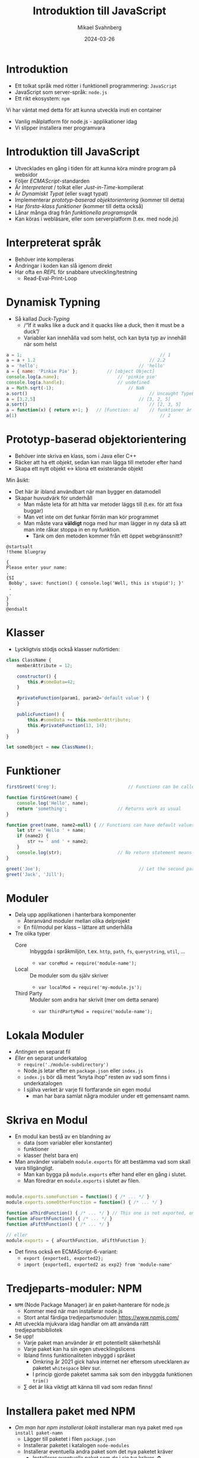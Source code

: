 #+Title: Introduktion till JavaScript
#+Author: Mikael Svahnberg
#+Email: Mikael.Svahnberg@bth.se
#+Date: 2024-03-26
#+EPRESENT_FRAME_LEVEL: 1
#+OPTIONS: email:t <:t todo:t f:t ':t H:2
#+STARTUP: beamer

#+LATEX_CLASS_OPTIONS: [10pt,t,a4paper]
#+BEAMER_THEME: BTH_msv



* Introduktion
- Ett tolkat språk med rötter i funktionell programmering: =JavaScript=
- JavaScript som server-språk: =node.js=
- Ett rikt ekosystem: =npm=

Vi har väntat med detta för att kunna utveckla inuti en container
- Vanlig målplatform för node.js - applikationer idag
- Vi slipper installera mer programvara
* Introduktion till JavaScript
- Utvecklades en gång i tiden för att kunna köra mindre program på websidor
- Följer /ECMAScript/-standarden
- Är /Interpreterat/ / tolkat eller /Just-in-Time/-kompilerat
- Är /Dynamiskt Typat/ (eller svagt typat)
- Implementerar /prototyp-baserad objektorientering/ (kommer till detta)
- Har /första-klass funktioner/ (kommer till detta också)
- Lånar många drag från /funktionella programspråk/
- Kan köras i webläsare, eller som serverplatform (t.ex. med node.js)
* Interpreterat språk
- Behöver inte kompileras
- Ändringar i koden kan slå igenom direkt
- Har ofta en /REPL/ för snabbare utveckling/testning
  - Read-Eval-Print-Loop
* Dynamisk Typning
- Så kallad /Duck-Typing/
  - /"If it walks like a duck and it quacks like a duck, then it must be a duck"/
  - Variabler kan innehålla vad som helst, och kan byta typ av innehåll när som helst

#+begin_src javascript
  a = 1;													// 1
  a = a + 1.2											// 2.2
  a = 'hello';										// 'hello'
  a = { name: 'Pinkie Pie' };			// [object Object]
  console.log(a.name);						// 'pinkie pie'
  console.log(a.handle);					// undefined
  a = Math.sqrt(-1);							// NaN
  a.sort()												// Uncaught TypeError: a.sort is not a function
  a = [3,2,5] 										// [3, 2, 5]
  a.sort()												// [2, 3, 5]
  a = function(x) { return x+1; }	// [Function: a]    // funktioner är också objekt
  a(1)														// 2
#+end_src
* Prototyp-baserad objektorientering
- Behöver inte skriva en klass, som i Java eller C++
- Räcker att ha ett /objekt/, sedan kan man lägga till metoder efter hand
- Skapa ett nytt objekt \leftrightarrow klona ett existerande objekt

Min åsikt:
- Det här är ibland användbart när man bygger en datamodell
- Skapar huvudvärk för underhåll
  - Man måste leta för att hitta var metoder läggs till (t.ex. för att fixa buggar)
  - Man vet inte om det funkar förrän man kör programmet
  - Man måste vara *väldigt* noga med hur man lägger in ny data så att man inte råkar stoppa in en ny funktion.
    - Tänk om den metoden kommer från ett öppet webgränssnitt?

#+begin_src plantuml :file hack-dialog.png
@startsalt
!theme bluegray

{
Please enter your name:
.
{SI
 Bobby', save: function() { console.log('Well, this is stupid'); }'
 .
 .
}
}
@endsalt
#+end_src

#+RESULTS:
[[file:hack-dialog.png]]
(Lyckligtvis tror jag inte just detta kommer funka, men det illustrerar poängen)
* Klasser
- Lyckligtvis stödjs också klasser nuförtiden:

#+begin_src javascript
  class ClassName {
      memberAttribute = 12;

      constructor() {
          this.#someData=42;
      }

      #privateFunction(param1, param2='default value') {
      }

      publicFunction() {
          this.#someData += this.memberAttribute;
          this.#privateFunction(13, 14);
      }
  }

  let someObject = new ClassName();
#+end_src

* Funktioner
#+begin_src javascript
  firstGreet('Greg');							// Functions can be called before declared (so called "Hoisting")

  function firstGreet(name) {
      console.log('Hello', name);
      return 'something';					// Returns work as usual
  }

  function greet(name, name2=null) { // Functions can have default values on parameters
      let str = 'Hello ' + name;
      if (name2) {
          str += ' and ' + name2;
      }
      console.log(str);						// No return statement means it returns undefined
  }

  greet('Joe');										// Let the second parameter use the default value
  greet('Jack', 'Jill');
#+end_src
* Moduler
- Dela upp applikationen i hanterbara komponenter
  - Återanvänd moduler mellan olika delprojekt
  - En fil/modul per klass -- lättare att underhålla
- Tre olika typer
  - Core :: Inbyggda i språkmiljön, t.ex. =http=, =path=, =fs=, =querystring=, =util=, \dots
    - ~var coreMod = require('module-name');~ 
  - Local :: De moduler som du själv skriver
    - ~var localMod = require('my-module.js');~
  - Third Party :: Moduler som andra har skrivit (mer om detta senare)
    - ~var thirdPartyMod = require('module-name');~
* Lokala Moduler
- /Antingen/ en separat fil
- /Eller/ en separat underkatalog
  - ~require('./module-subdirectory')~ 
  - Node.js letar efter en =package.json= eller =index.js=
  - =index.js= bör då mest "knyta ihop" resten av vad som finns i underkatalogen
  - I själva verket är varje fil fortfarande sin egen modul
    - man har bara samlat några moduler under ett gemensamt namn.
* Skriva en Modul
- En modul kan bestå av en blandning av
  - data (som variabler eller konstanter)
  - funktioner
  - klasser (helst bara en)

- Man använder variabeln ~module.exports~ för att bestämma vad som skall vara tillgängligt.
  - Man kan bygga på =module.exports= efter hand eller en gång i slutet.
  - Man föredrar en =module.exports= i slutet av filen.

#+begin_src javascript

module.exports.someFunction = function() { /* ... */ }
module.exports.someOtherFunction = function() { /* ... */ }

function aThirdFunction() { /* ... */ } // This one is not exported, only usable inside this module
function aFourthFunction() { /* ... */ }
function aFifthFunction() { /* ... */ }

// eller
module.exports = { aFourthFunction, aFifthFunction };
#+end_src

- Det finns också en ECMAScript-6-variant:
  - ~export {exported1, exported2};~
  - ~import {exported1, exported2 as exp2} from 'module-name'~
* Tredjeparts-moduler: NPM
- =NPM= (Node Package Manager) är en paket-hanterare för node.js
  - Kommer med när man installerar node.js
  - Stort antal färdiga tredjepartsmoduler: https://www.npmjs.com/

- Att utveckla mjukvara idag handlar om att använda rätt tredjepartsbibliotek
- Se upp!
  - Varje paket man använder är ett potentiellt säkerhetshål
  - Varje paket kan ha sin egen utvecklingslicens
  - Ibland finns funktionaliteten inbyggd i språket
    - Omkring år 2021 gick halva internet ner eftersom utvecklaren av paketet =whitespace= blev sur.
    - I princip gjorde paketet samma sak som den inbyggda funktionen ~trim()~
  - \sum det är lika viktigt att känna till vad som redan finns!
* Installera paket med NPM
- /Om man har npm installerat lokalt/ installerar man nya paket med ~npm install paket-namn~
  - Lägger till paketet i filen ~package.json~
  - Installerar paketet i katalogen ~node-modules~
  - Installerar eventuella andra paket som det nya paketet kräver
    - Installerar eventuella paket som /de/ i sin tur kräver. ♻️

- /Om man utvecklar i en container/ är det lite krångligare
  - Man har inte npm installerat lokalt
  - Man kan manuellt lägga till paketet i filen ~package.json~
  - Sedan /måste/ man bygga om sin container-image och starta om applikationen!
    - Troligen finns där en rad i Dockerfile: ~RUN npm install~
* package.json
- Definierar ett projekt/ett paket. Följande /kan/ beskrivas (bland annat):
  - name :: Namn på prokektet
  - version :: Versionsnummer
  - description :: Kort beskrivning av projektet
  - keywords :: Nyckelord för att göra det mer sökbart
  - author :: Namn och kontaktinfo på projektets ägare.
  - license :: Projektets licens
  - homepage :: Länk till projektets hemsida
  - bugs :: Länk till bug-databasen
  - main :: Om du utvecklar ett paket så är det den här filen som man skall starta med. (Default 'index.js')
  - repository :: Länk till projektets utvecklings-sida
  - scripts :: Olika sätt att starta / testa projektet.
  - dependencies :: Vilka andra paket behövs för att kunna använda det här paketet.
  - devDependencies :: Om man har beroenden som är viktigare för utveckling /av/ paketet snarare än /med/

- Om man startar ett projekt med ~npm init~ får man följande fält:
  - name, version, description, main, scripts, author, och license
* Semver: Paket-version
- Man följer vad som kallas för /Semantic Versioning/, eller /semver/
  - https://semver.org/
- =<major>.<minor>.<patch>=, ex. =1.2.34=
- Major :: Inkompatibla förändringar i gränssnitt
- Minor :: Ny funktionalitet som är bakåtkompatibel med den redan existerande produkten
- Patch :: Bakåtkompatibla bugfixar

#+begin_quote
I don't know what the middle number does, but 
I increase the left when I break something on purpose, and
I increase the right when I fix something that I accidentally broke.
#+end_quote

- I =package.json= anger man hur exakt man behöver en viss version av sina dependencies:
  - version :: Exakt version, e.g. =1.2.3=
  - >version :: Högre än version
  - >=version :: Minst version
  - <verison :: Mindre än version
  - <=version :: Max version
  - 1.2.x :: major och minor låst, men kan ta vilken patch som helst.
  - 1.x :: major låst, kan ta vilken minor och patch som helst.
  - ~version :: "Ungefär ekvivalent" till version
    - ~1.2.3 :: Minst version 1.2.3, men vilken patch som helst större än 3
    - ~1.2 :: Samma som 1.2.x
    - ~1 :: Samma som 1.x
  - ^version :: "Kompatibel med" version; tillåt alla förändringar upp till den vänstraste icke-noll versionsnummret.
    - ^1.2.3 :: >=1.2.3 <2.0.0
    - ^0.2.3 :: >=0.2.3 <0.3.0
- Vi vill låsa oss ganska så hårt, för annars riskerar vår produkt gå sönder för att någon annan skapar en ny version.
  - Vanligast vill vi låsa oss till =^version=, e.g. =^1.2.3=
* Mer om package.json
- Den allra minsta =package.json= innehåller
  - information om vilka beroenden som applikationen har (=dependencies=; installeras med ~npm install~)
    - Dessa beroenden kan du lätt hitta på https://www.npmjs.com/
  - Kommandon för att köra programmet (=scripts= ; körs sedan med ~npm run <scriptname>~)

#+begin_src json
  {
    "name": "Exempel på en minimal package.json",
    "scripts": {
        "start": "node src/index.js",
        "test": "mocha",
        "dev": "nodemon src/index.js"
        // Kan fylla på med fler kommandon här (eller ta bort någon)
    },
    "dependencies": {
        "express": "^4.18.1", 			// Vad betyder detta? Vilka versioner är tillåtna?
        "node-fetch": "^2.6.7",
        "mocha": "^10.4.0"
    }
  }
#+end_src
* JavaScript som ett funktionellt programspråk
Bakgrund -- Olika /programmeringsparadigmer/
- Imperativ :: beskriv steg för steg vad datorn skall göra
  - Procedur-orienterad :: Olika procedurer (funktioner) som kan anropa varandra.
  - Objekt-orienterad :: Data och beteende (procedurer) samlas i /objekt/
- Deklarativ :: beskriv det önskade resultatet
  - Funktionell :: Det önskade resultatet beskrivs som en serie funktioner som utvärderas
  - Logisk :: Beskriv alla möjliga och alla kända relationer, kan sedan ställa frågor mot dessa
  - Reaktiv :: Fokusera på dataflöde och att förändringar skall propagera

- De vanligaste språken vi använder idag har sitt ursprung i Cobol och ALGOL == procedurorienterade.
- Parallellt levde funktionella språk som /lisp/ vidare   
- Idag lånar många procedurorienterade språk in idéer från funktionella språk
* Funktionella drag
- Funktioner är första klassens medborgare
  - De har namn
  - De är objekt som kan skickas som parametrar och returvärden
  - Som objekt kan de också vara anonyma vid behov (funktioner är också data)

- /Data/ och /samlingar av data/ är viktiga
  - Data processas genom att man tillämpar en serie funktioner
  - Har speciella funktioner för att arbeta mot samlingar
  - Använd dessa hellre än iterationer

* Exempel imperativ vs funktionell
#+begin_src c++
  // ex 1
  for (int i = 0; i < 10; i++) {
    myArray[i] = myArray[i] + 20;    
  }

  // ex 2
  for (int elem : myArray) {
    cout << elem << endl;
  }
#+end_src

#+begin_src javascript
  // ex 1
  myArray = myArray.map( function(elem) { return elem+10; });

  // ex 2
  myArray.forEach( console.log );
#+end_src
* Anonyma Funktioner
- /lambda-funktioner/
- Eftersom funktioner är objekt så kan man ange dem som en parameter till en funktion.
- Vanliga mönster:
  - "Gör detta och anropa =callback()= när du är klar"
  - "Tillämpa funktionen =funkis()= på alla element i samlingen"
- Det är så vanligt att man har förenklade skrivsätt:

#+begin_src javascript
  let arr = [1,2,3,4,5,6,7,8,9,10];
  arr.every( elem => elem<20 );	        // true ; alla element är mindre än 20
  arr.filter( (elem) => 0==elem%2 );    // [2,4,6,8,10]
  arr.find( elem => { if (0==elem%5) {  // kan ha en hel funktionskropp
      return true;
  } else {
      return false;
  }} );														//  5 (första elementet där funktionen returnerar true)

  arr.forEach( elem => console.log(elem)); // Skriver ut elementen men returnerar "undefined"
  arr.forEach( console.log );							 // Kan använda existerande metoder direkt, behöver inte använda lambda-funktioner
  arr.map( elem => 2*elem );							 // returnerar [2,4,6,8,10,12,14,16,18,20], men arr är oförändrad
  arr.reduce(
      (accumulator, elem) => accumulator += elem, // två parametrar, måste ha parenteser runt.
      0);													//  0 är startvärdet på ackumulatorn, returnerar '55'
#+end_src
* Händelsestyrning
- Asynkron programmering
  - Saker sker inte i en deterministisk ordning
  - Man låser funktioner till vissa händelser (/Event/)
  - Antingen genom =EventEmitter=, eller genom =callbacks= 

#+begin_src javascript
  // ex 1 (EventEmitter)
  const EventEmitter = require('node:events');
  const myEventEmitter = new EventEmitter();

  myEventEmitter.on('message', () => { console.log('Received message!'); });
  myEventEmitter.emit('not-the-message'); // inget händer, finns ingen som lyssnar på 'not-the-message';
  myEventEmitter.emit('message');

  // ex 2 (Callback)
  const fs = Require('node:fs');
  fs.readFile('./someFile.txt', fileRead); // the method fileRead is only called once the file is actually read.
  console.log('This will be printed immediately'); // fs.readFile will continue working in the background.

  function fileRead(err, data) {
      if (err) { console.log('could not reat file'); return; }
      // Do something with the contents of the file (in the parameter 'data')
  }
#+end_src
* Callbacks: Flera trådar fast ändå inte
- JavaScript-världen blev förälskade i lambda-funktioner och callbacks
- De överanvände det utan att ta lärdom av 60+ år av erfarenheter från lisp- och fp-världen.
- Kallas för /callback hell/

#+begin_src javascript
  readFile(filename, (result) => {
      processData(result, (result2) => {
          filterWithDatabase(result2, (result3) => {
              // och så vidare
          });
      });
  });
#+end_src

- Det här ser fortfarande ganska så rent ut, fyll nu på varje nivå med 10-15 rader kod till!
- Vi kan snygga till det genom att använda namngivna funktioner men det är fortfarande svårt att läsa.
* Promises och async/await
- en /Promise/ är javascripts lösning för att undvika callbacks.
- =async/await= är mest ett enklare sätt att skriva promise-kod

#+begin_src javascript
  // ex 1 (med Promise)
  let result = readFile(filename);
  result.then( result => processData(result) )
      .then( result => filterWithDatabase(result) )
      .catch( err => { /* ... */ } )
      .finally( result => { /* ... */ } );

  // ex 2 (med async/await)
  async function doTheThing() {		             // med async säger vi att den här metoden returnerar en promise
      let fileData = await readFile(filename); // med await så väntar vi ut den här processen innan vi fortsätter
      console.log(fileData);									 // Därför kan vi nu anta att variabeln innehåller det värde som den borde.
      let processedData = await processData(fileData);
      let filteredData = await filterWithDatabase(processedData);
      return filteredData;
  }

  doTheThing().then( console.log );            // Vi kan nu hänga på ännu fler saker som skall göras.
  console.log('This may be executed before doTheThing returns.');
#+end_src

- Det finns mycket mer att säga om Promises
  - t.ex. ~Promise.resolve()~ och ~Promise.reject()~
  - Hur man skapar sin Promise till att börja med
  - \dots
* Mer Funktionell Programmering
Andra saker som man /kan/ låna från funktionell programmering:
- Immutable Data :: Allt är konstanter, det går inte ändra värdet på en variabel.
- First class functions :: Funktioner är också objekt som kan hanteras på samma sätt som andra variabler
- Homoiconic :: Kod är också data, data kan vara kod.

Och /Pure Functions/:
- Funktioner har inga sidoeffekter (de ger ett svar men uppdaterar ingenting annat).
- Svaret från en funktion är alltid samma, givet samma indata.
- Man kan anropa funktioner i vilken ordning som helst och får alltid samma svar.
- (Är egentligen en konsekvens av /immutable data/)

Fördelar:
- Lättare att förstå koden om ingenting annat än returvärdet från en funktion påverkas
- Lättare att skrivatrådade program

Med /god disciplin/ kan man programmera på det här viset i JavaScript också.
* Sammanfattning
- JavaScript används mycket i webläsaren
- \dots men i ökande utsträckning också som server-språk
  - t.ex. med =node.js= eller nyare varianter som =Bun=
  - med pakethanteraren /NPM/ kommer en rik samling med färdiga paket som man kan använda i sin applikation.

- Programspråket i sig själv är ganska standard C-liknande syntax
- Klasser stöds men är inte kritiska
- JavaScript är /dynamiskt typat/, en variabel kan byta typ av innehåll.
- Varje fil är en =modul= som kan ha privata och publika delar.
- En del användbara begrepp lånade från funktionell programmering
  - Fokus på /data/ och /samlingar av data/
  - Lambda-funktioner, funktioner som data
  - /Pure functions/ uppmuntras i många situationer.
* Nästa Föreläsning
- Mer om applikationsutveckling i JavaScript
- Skrivbordsapplikationer
- Klient-Server-applikationer
- Testning
* Övning: Kom igång med JavaScript
** Introduktion till Övningen
- Den här gången skall vi börja från grunden med ett helt nytt projekt.
- Du kanske vill skapa projektet på din git-server först och klona det därifrån
  - Om inte, starta åtminstone i en ny katalog med =git init=

- Projektet går ut på att man får fylla i förnamn och efternamn på en websida, och få en hälsning tillbaka.
- Som en del av projektet skall du /minst/ skapa följande
  1. En =Dockerfile= som
     - installerar =nodemon=,
     - installerar alla övriga beroenden från =package.json=, och
     - startar applikationen med =ENTRYPOINT ["npm", "run", "dev"]=.
  2. En =package.json= som minst:
     - deklarerar =Express ^4.19.1= som ett beroende
     - har ett =dev= - script som startar applikationen med hjälp av nodemon.
  3. En fil ~src/index.js~ som startar upp en express-webapplikation med två routes
     - =GET /= som levererar en sida enligt nedan
     - =GET /greet= som lägger till en rad =Hello, Firstname Lastname!=.
  4. En fil och en klass =src/person.js= som
     - representerar en person med =firstname()=, =lastname()=, och =fullname()=.
     - Lagrar namnen med versal första bokstav (ex lagras "john" som "John")
     - Har en metod =greet()= som returnerar =this.fullname()=.
     - Glöm inte =module.exports = Person=
  5. (gärna) en =makefile= med två regler:
     - en =build= (=docker build . -t namegreeter=)
     - en =run= (=docker run -it -p8080:3000 -w /app -v ./src:/app/src namegreeter=)

#+begin_src plantuml :file NameGreeter.png
@startsalt
!theme bluegray
{+
Please Enter your name:
{
Firstname | "firstname    "
Lastname  | "lastname     "
}
[Greetings]
..
' Hello, Firstname Lastname !
}
@endsalt


#+end_src

#+RESULTS:
[[file:NameGreeter.png]]
** Spara Hälsningar
- Nästa steg är att lägga till en sida till =GET /list= som visar alla personer man tidigare hälsat på

Att göra
1. Lägg till en array =previousGreetings= i index.js, som du sparar dina =Person= - objekt i.
2. Lägg till en route till =GET /list= i =index.js= som visar alla personer från din =previousGreetings=.
** Räkna Hälsningar
- För varje person man hälsar på, kolla i =previousGrettings= om du har hälsat på den personen innan
  (antag att om "Firstname Lastname" är samma så är det samma person)
- Lägg till en räknare i Person-klassen som ökas varje gång man hälsar på den personen.
** Familjerelationer
- Om bara efternamnet stämmer, (och inte förnamnet) så är det en släkting.
- Lägg till metoden =addRelative(aPerson)= i din Person-klass.
  - Dubbelkolla (för säkerhets skull) så att personen inte redan är listad som en släkting
- Fixa =GET /list= så att alla släktingar listas för varje person.
- Fixa =GET /list= så att namnen skrivs ut i bokstavsordning baserat på efternamnet.
** Sammanfattning
- Du har nu:
  - skrivit en enkel web-applikation i en container
  - skrivit en klass i Javascript.
  - Lagt till metoder i klassen.
  - Sparat objekt i samlingar och hämtat dem därifrån.

